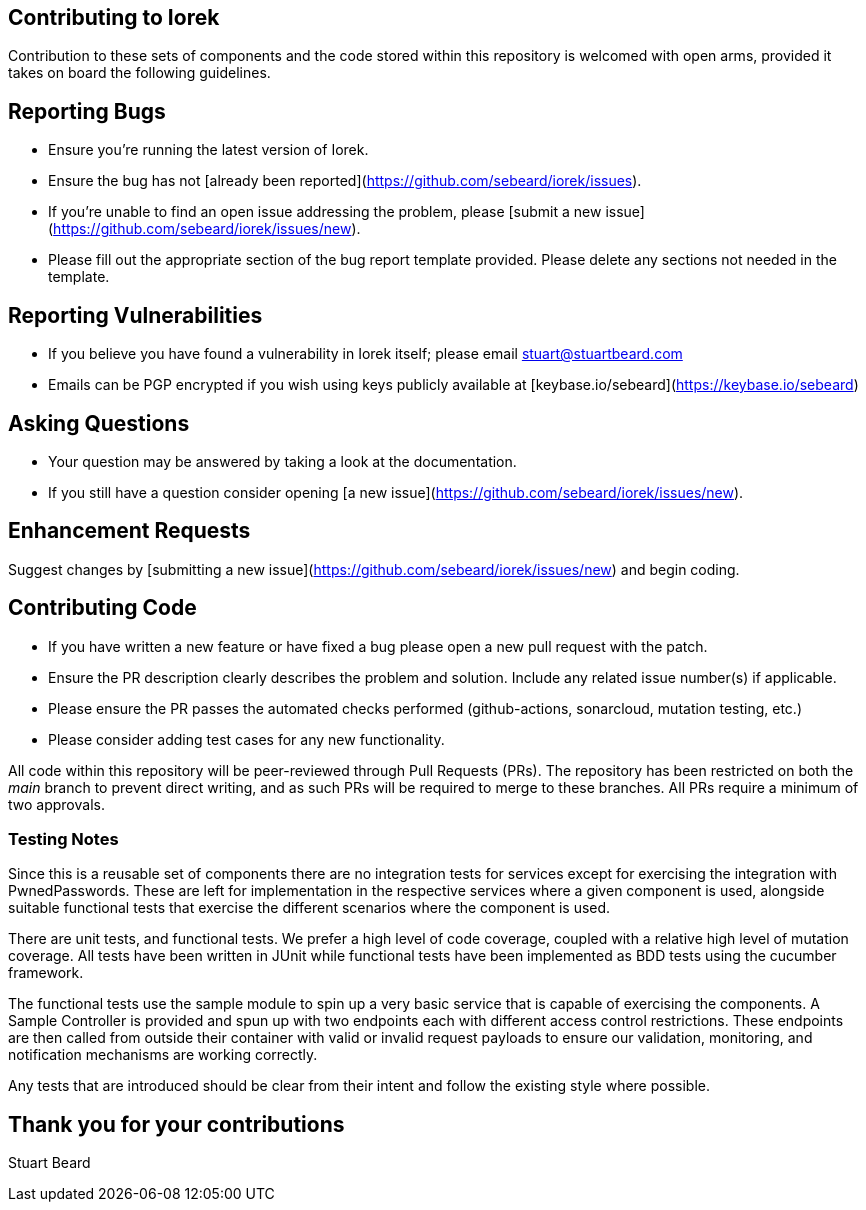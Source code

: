 == Contributing to Iorek

Contribution to these sets of components and the code stored within this repository is welcomed with open arms, provided
it takes on board the following guidelines.

== Reporting Bugs

- Ensure you're running the latest version of Iorek.
- Ensure the bug has not [already been reported](https://github.com/sebeard/iorek/issues).
- If you're unable to find an open issue addressing the problem,
  please [submit a new issue](https://github.com/sebeard/iorek/issues/new).
- Please fill out the appropriate section of the bug report template provided. Please delete any sections not needed in
  the template.

== Reporting Vulnerabilities

- If you believe you have found a vulnerability in Iorek itself; please email stuart@stuartbeard.com
- Emails can be PGP encrypted if you wish using keys publicly available
  at [keybase.io/sebeard](https://keybase.io/sebeard)

== Asking Questions

- Your question may be answered by taking a look at the documentation.
- If you still have a question consider opening [a new issue](https://github.com/sebeard/iorek/issues/new).

== Enhancement Requests

Suggest changes by [submitting a new issue](https://github.com/sebeard/iorek/issues/new) and begin coding.

== Contributing Code

- If you have written a new feature or have fixed a bug please open a new pull request with the patch.
- Ensure the PR description clearly describes the problem and solution. Include any related issue number(s) if
  applicable.
- Please ensure the PR passes the automated checks performed (github-actions, sonarcloud, mutation testing, etc.)
- Please consider adding test cases for any new functionality.

All code within this repository will be peer-reviewed through Pull Requests (PRs). The repository has been restricted on
both the _main_ branch to prevent direct writing, and as such PRs will be required to merge to these branches. All PRs
require a minimum of two approvals.

=== Testing Notes

Since this is a reusable set of components there are no integration tests for services except for exercising
the integration with PwnedPasswords. These are left for implementation in the respective services where a given
component is used, alongside suitable functional tests that exercise the different scenarios where the component is
used.

There are unit tests, and functional tests. We prefer a high level of code coverage, coupled with a relative high level
of mutation coverage. All tests have been written in JUnit while functional tests have been implemented as BDD tests
using the cucumber framework.

The functional tests use the sample module to spin up a very basic service that is capable of exercising the components.
A Sample Controller is provided and spun up with two endpoints each with different access control restrictions. These
endpoints are then called from outside their container with valid or invalid request payloads to ensure our validation,
monitoring, and notification mechanisms are working correctly.

Any tests that are introduced should be clear from their intent and follow the existing style where possible.

== Thank you for your contributions

Stuart Beard


